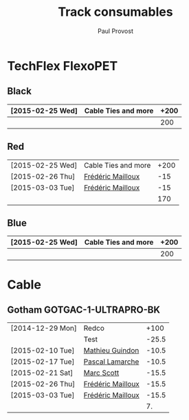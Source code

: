 #+TITLE: Track consumables
#+AUTHOR: Paul Provost
#+EMAIL: paul@bouzou.org
#+DESCRIPTION: 
#+FILETAGS: @redbeardcables

* TechFlex FlexoPET
** Black
   |------------------+---------------------+------|
   | [2015-02-25 Wed] | Cable Ties and more | +200 |
   |------------------+---------------------+------|
   |                  |                     |  200 |
   |------------------+---------------------+------|
#+TBLFM: @>$3=vsum(@1..@-1)

** Red
   |------------------+---------------------+------|
   | [2015-02-25 Wed] | Cable Ties and more | +200 |
   | [2015-02-26 Thu] | [[file:builds.org::*Fr%C3%A9d%C3%A9ric%20Mailloux][Frédéric Mailloux]]   |  -15 |
   | [2015-03-03 Tue] | [[file:builds.org::*Fr%C3%A9d%C3%A9ric%20Mailloux][Frédéric Mailloux]]   |  -15 |
   |------------------+---------------------+------|
   |                  |                     |  170 |
   |------------------+---------------------+------|
#+TBLFM: @>$3=vsum(@1..@-1)

** Blue
   |------------------+---------------------+------|
   | [2015-02-25 Wed] | Cable Ties and more | +200 |
   |------------------+---------------------+------|
   |                  |                     |  200 |
   |------------------+---------------------+------|
#+TBLFM: @>$3=vsum(@1..@-1)

* Cable
** Gotham GOTGAC-1-ULTRAPRO-BK
   |------------------+-------------------+-------|
   | [2014-12-29 Mon] | Redco             |  +100 |
   |                  | Test              | -25.5 |
   | [2015-02-10 Tue] | [[file:builds.org::*Mathieu%20Guindon][Mathieu Guindon]]   | -10.5 |
   | [2015-02-17 Tue] | [[file:builds.org::*Pascal%20Lamarche][Pascal Lamarche]]   | -10.5 |
   | [2015-02-21 Sat] | [[file:builds.org::*Marc%20Scott][Marc Scott]]        | -15.5 |
   | [2015-02-26 Thu] | [[file:builds.org::*Fr%C3%A9d%C3%A9ric%20Mailloux][Frédéric Mailloux]] | -15.5 |
   | [2015-03-03 Tue] | [[file:builds.org::*Fr%C3%A9d%C3%A9ric%20Mailloux][Frédéric Mailloux]] | -15.5 |
   |------------------+-------------------+-------|
   |                  |                   |    7. |
   |------------------+-------------------+-------|
#+TBLFM: @>$3=vsum(@1..@-1)
   
